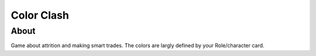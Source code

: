 ===========
Color Clash
===========

About
=====

Game about attrition and making smart trades. The colors are largly defined by your Role/character card.



